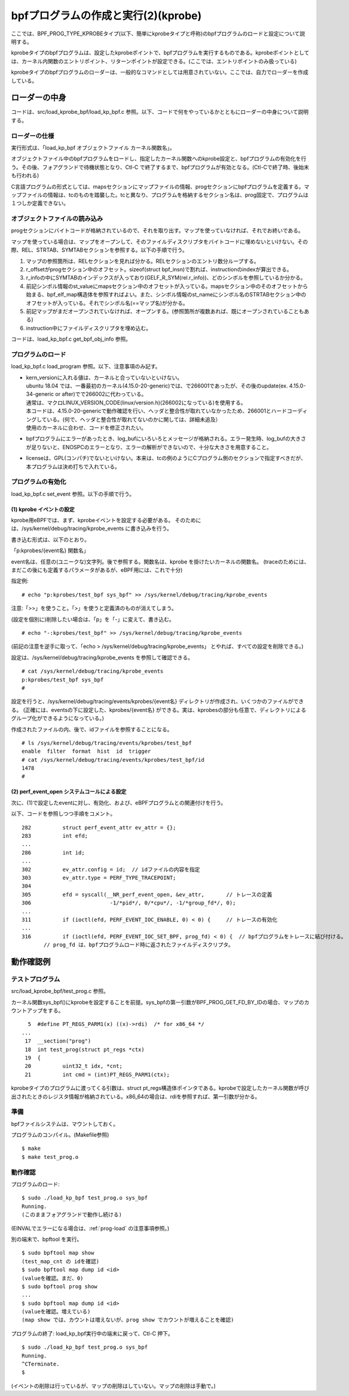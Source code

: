 bpfプログラムの作成と実行(2)(kprobe)
=================================

ここでは、BPF_PROG_TYPE_KPROBEタイプ(以下、簡単にkprobeタイプと呼称)のbpfプログラムのロードと設定について説明する。

kprobeタイプのbpfプログラムは、設定したkprobeポイントで、bpfプログラムを実行するものである。kprobeポイントとしては、カーネル内関数のエントリポイント、リターンポイントが設定できる。(ここでは、エントリポイントのみ扱っている)

kprobeタイプのbpfプログラムのローダーは、一般的なコマンドとしては用意されていない。ここでは、自力でローダーを作成している。

ローダーの中身
------------

コードは、src/load_kprobe_bpf/load_kp_bpf.c 参照。以下、コードで何をやっているかとともにローダーの中身について説明する。

ローダーの仕様
^^^^^^^^^^^^

実行形式は、「load_kp_bpf オブジェクトファイル カーネル関数名」。

オブジェクトファイル中のbpfプログラムをロードし、指定したカーネル関数へのkprobe設定と、bpfプログラムの有効化を行う。その後、フォアグランドで待機状態となり、Ctl-C で終了するまで、bpfプログラムが有効となる。(Ctl-Cで終了時、後始末も行われる)

C言語プログラムの形式としては、mapsセクションにマップファイルの情報、progセクションにbpfプログラムを定義する。マップファイルの情報は、tcのものを踏襲した。tcと異なり、プログラムを格納するセクション名は、prog固定で、プログラムは１つしか定義できない。

オブジェクトファイルの読み込み
^^^^^^^^^^^^^^^^^^^^^^^^^^

progセクションにバイトコードが格納されているので、それを取り出す。マップを使っていなければ、それでお終いである。

マップを使っている場合は、マップをオープンして、そのファイルディスクリプタをバイトコードに埋めないといけない。その際、REL、STRTAB、SYMTABセクションを参照する。以下の手順で行う。

#. マップの参照箇所は、RELセクションを見れば分かる。RELセクションのエントリ数分ループする。
#. r_offsetがprogセクション中のオフセット。sizeof(struct bpf_insn)で割れば、instructionのindexが算出できる。
#. r_infoの中にSYMTABのインデックスが入っており(GELF_R_SYM(rel.r_info))、どのシンボルを参照しているか分かる。
#. 前記シンボル情報のst_valueにmapsセクション中のオフセットが入っている。mapsセクション中のそのオフセットから始まる、bpf_elf_map構造体を参照すればよい。また、シンボル情報のst_nameにシンボル名のSTRTABセクション中のオフセットが入っている。それでシンボル名(==マップ名)が分かる。
#. 前記マップがまだオープンされていなければ、オープンする。(参照箇所が複数あれば、既にオープンされていることもある)
#. instruction中にファイルディスクリプタを埋め込む。

コードは、load_kp_bpf.c get_bpf_obj_info 参照。

.. _prog-load:

プログラムのロード
^^^^^^^^^^^^^^^^

load_kp_bpf.c load_program 参照。以下、注意事項のみ記す。

* | kern_versionに入れる値は、カーネルと合っていないといけない。
  | ubuntu 18.04 では、一番最初のカーネル(4.15.0-20-generic)では、で266001であったが、その後のupdate(ex. 4.15.0-34-generic or after)でで266002に代わっている。
  | 通常は、マクロLINUX_VERSION_CODE(linux/version.h)(266002になっている)を使用する。
  | 本コードは、4.15.0-20-genericで動作確認を行い、ヘッダと整合性が取れていなかったため、266001とハードコーディングしている。(何で、ヘッダと整合性が取れてないのかに関しては、詳細未追及）
  | 使用のカーネルに合わせ、コードを修正されたい。
* bpfプログラムにエラーがあったとき、log_bufにいろいろとメッセージが格納される。エラー発生時、log_bufの大きさが足りないと、ENOSPCのエラーとなり、エラーの解析ができないので、十分な大きさを用意すること。
* licenseは、GPL(コンパチ)でないといけない。本来は、tcの例のようにCプログラム側のセクションで指定すべきだが、本プログラムは決め打ちで入れている。

プログラムの有効化
^^^^^^^^^^^^^^^

load_kp_bpf.c set_event 参照。以下の手順で行う。

(1) kprobe イベントの設定
~~~~~~~~~~~~~~~~~~~~~~~

kprobe用eBPFでは、まず、kprobeイベントを設定する必要がある。
そのためには、/sys/kernel/debug/tracing/kprobe_events に書き込みを行う。

書き込む形式は、以下のとおり。

「p:kprobes/{event名} 関数名」

event名は、任意の(ユニークな)文字列。後で参照する。関数名は、kprobe を掛けたいカーネルの関数名。
(traceのためには、まだこの後にも定義するパラメータがあるが、eBPF用には、これで十分)


指定例: 

::

# echo "p:kprobes/test_bpf sys_bpf" >> /sys/kernel/debug/tracing/kprobe_events

注意:「>>」を使うこと。「>」を使うと定義済のものが消えてしまう。

(設定を個別に)削除したい場合は、「p」を「-」に変えて、書き込む。

::

  # echo "-:kprobes/test_bpf" >> /sys/kernel/debug/tracing/kprobe_events

(前記の注意を逆手に取って、「echo > /sys/kernel/debug/tracing/kprobe_events」 とやれば、すべての設定を削除できる。)

設定は、/sys/kernel/debug/tracing/kprobe_events を参照して確認できる。

::

  # cat /sys/kernel/debug/tracing/kprobe_events
  p:kprobes/test_bpf sys_bpf
  #

設定を行うと、/sys/kernel/debug/tracing/events/kprobes/{event名} ディレクトリが作成され、いくつかのファイルができる。
(正確には、eventsの下に設定した、kprobes/{event名} ができる。実は、kprobesの部分も任意で、ディレクトリによるグループ化ができるようになっている。)

作成されたファイルの内、後で、idファイルを参照することになる。

::

  # ls /sys/kernel/debug/tracing/events/kprobes/test_bpf
  enable  filter  format  hist  id  trigger
  # cat /sys/kernel/debug/tracing/events/kprobes/test_bpf/id
  1478
  #

(2) perf_event_open システムコールによる設定
~~~~~~~~~~~~~~~~~~~~~~~~~~~~~~~~~~~~~~~~~

次に、(1)で設定したeventに対し、有効化、および、eBPFプログラムとの関連付けを行う。

以下、コードを参照しつつ手順をコメント。

::

   282		struct perf_event_attr ev_attr = {};
   283		int efd;
   ...
   286		int id;
   ...
   302		ev_attr.config = id;  // idファイルの内容を指定
   303		ev_attr.type = PERF_TYPE_TRACEPOINT;
   304	
   305		efd = syscall(__NR_perf_event_open, &ev_attr,       // トレースの定義
   306			       -1/*pid*/, 0/*cpu*/, -1/*group_fd*/, 0);
   ...
   311		if (ioctl(efd, PERF_EVENT_IOC_ENABLE, 0) < 0) {     // トレースの有効化
   ...
   316		if (ioctl(efd, PERF_EVENT_IOC_SET_BPF, prog_fd) < 0) {  // bpfプログラムをトレースに結び付ける。
          // prog_fd は、bpfプログラムロード時に返されたファイルディスクリプタ。

動作確認例
---------

テストプログラム
^^^^^^^^^^^^^^

src/load_kprobe_bpf/test_prog.c 参照。

カーネル関数sys_bpf()にkprobeを設定することを前提。sys_bpfの第一引数がBPF_PROG_GET_FD_BY_IDの場合、マップのカウントアップをする。

::

     5	#define PT_REGS_PARM1(x) ((x)->rdi)  /* for x86_64 */
   ...
    17	__section("prog")
    18	int test_prog(struct pt_regs *ctx)
    19	{
    20		uint32_t idx, *cnt;
    21		int cmd = (int)PT_REGS_PARM1(ctx);

kprobeタイプのプログラムに渡ってくる引数は、struct pt_regs構造体ポインタである。kprobeで設定したカーネル関数が呼び出されたときのレジスタ情報が格納されている。x86_64の場合は、rdiを参照すれば、第一引数が分かる。

準備
^^^^

bpfファイルシステムは、マウントしておく。

プログラムのコンパイル。(Makefile参照)

::

  $ make
  $ make test_prog.o
  
動作確認
^^^^^^^

プログラムのロード:

::

  $ sudo ./load_kp_bpf test_prog.o sys_bpf
  Running.
  (このままフォアグランドで動作し続ける)
  
(EINVALでエラーになる場合は、:ref:`prog-load` の注意事項参照。)

別の端末で、bpftool を実行。

::

  $ sudo bpftool map show
  (test_map_cnt の idを確認)
  $ sudo bpftool map dump id <id>
  (valueを確認。まだ、0)
  $ sudo bpftool prog show
  ...
  $ sudo bpftool map dump id <id>
  (valueを確認。増えている)
  (map show では、カウントは増えないが、prog show でカウントが増えることを確認)
  
プログラムの終了: load_kp_bpf実行中の端末に戻って、Ctl-C 押下。

::

  $ sudo ./load_kp_bpf test_prog.o sys_bpf
  Running.
  ^CTerminate.
  $
  
(イベントの削除は行っているが、マップの削除はしていない。マップの削除は手動で。)
